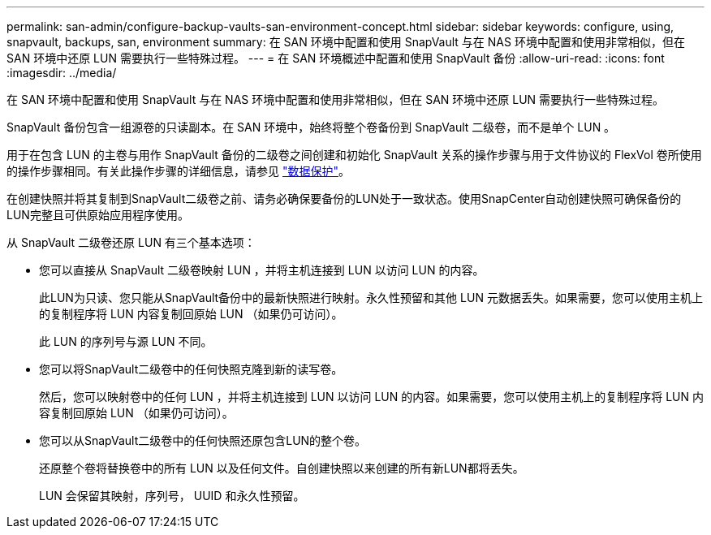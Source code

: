 ---
permalink: san-admin/configure-backup-vaults-san-environment-concept.html 
sidebar: sidebar 
keywords: configure, using, snapvault, backups, san, environment 
summary: 在 SAN 环境中配置和使用 SnapVault 与在 NAS 环境中配置和使用非常相似，但在 SAN 环境中还原 LUN 需要执行一些特殊过程。 
---
= 在 SAN 环境概述中配置和使用 SnapVault 备份
:allow-uri-read: 
:icons: font
:imagesdir: ../media/


[role="lead"]
在 SAN 环境中配置和使用 SnapVault 与在 NAS 环境中配置和使用非常相似，但在 SAN 环境中还原 LUN 需要执行一些特殊过程。

SnapVault 备份包含一组源卷的只读副本。在 SAN 环境中，始终将整个卷备份到 SnapVault 二级卷，而不是单个 LUN 。

用于在包含 LUN 的主卷与用作 SnapVault 备份的二级卷之间创建和初始化 SnapVault 关系的操作步骤与用于文件协议的 FlexVol 卷所使用的操作步骤相同。有关此操作步骤的详细信息，请参见 link:../data-protection/index.html["数据保护"]。

在创建快照并将其复制到SnapVault二级卷之前、请务必确保要备份的LUN处于一致状态。使用SnapCenter自动创建快照可确保备份的LUN完整且可供原始应用程序使用。

从 SnapVault 二级卷还原 LUN 有三个基本选项：

* 您可以直接从 SnapVault 二级卷映射 LUN ，并将主机连接到 LUN 以访问 LUN 的内容。
+
此LUN为只读、您只能从SnapVault备份中的最新快照进行映射。永久性预留和其他 LUN 元数据丢失。如果需要，您可以使用主机上的复制程序将 LUN 内容复制回原始 LUN （如果仍可访问）。

+
此 LUN 的序列号与源 LUN 不同。

* 您可以将SnapVault二级卷中的任何快照克隆到新的读写卷。
+
然后，您可以映射卷中的任何 LUN ，并将主机连接到 LUN 以访问 LUN 的内容。如果需要，您可以使用主机上的复制程序将 LUN 内容复制回原始 LUN （如果仍可访问）。

* 您可以从SnapVault二级卷中的任何快照还原包含LUN的整个卷。
+
还原整个卷将替换卷中的所有 LUN 以及任何文件。自创建快照以来创建的所有新LUN都将丢失。

+
LUN 会保留其映射，序列号， UUID 和永久性预留。


